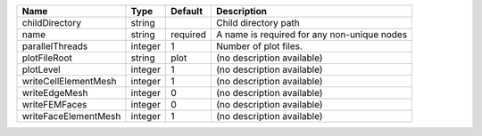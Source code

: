 

==================== ======= ======== =========================================== 
Name                 Type    Default  Description                                 
==================== ======= ======== =========================================== 
childDirectory       string           Child directory path                        
name                 string  required A name is required for any non-unique nodes 
parallelThreads      integer 1        Number of plot files.                       
plotFileRoot         string  plot     (no description available)                  
plotLevel            integer 1        (no description available)                  
writeCellElementMesh integer 1        (no description available)                  
writeEdgeMesh        integer 0        (no description available)                  
writeFEMFaces        integer 0        (no description available)                  
writeFaceElementMesh integer 1        (no description available)                  
==================== ======= ======== =========================================== 


